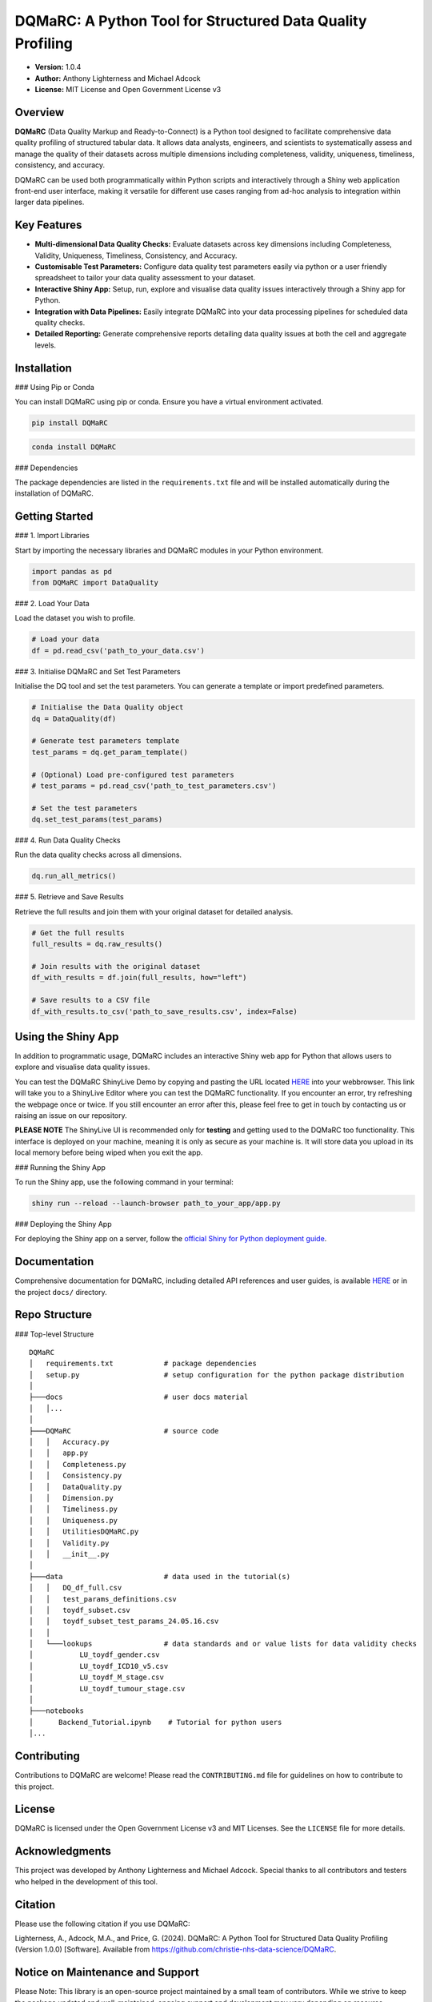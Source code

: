 DQMaRC: A Python Tool for Structured Data Quality Profiling
===========================================================

- **Version:** 1.0.4
- **Author:** Anthony Lighterness and Michael Adcock  
- **License:** MIT License and Open Government License v3


Overview
--------

**DQMaRC** (Data Quality Markup and Ready-to-Connect) is a Python tool designed to facilitate comprehensive data quality profiling of structured tabular data. It allows data analysts, engineers, and scientists to systematically assess and manage the quality of their datasets across multiple dimensions including completeness, validity, uniqueness, timeliness, consistency, and accuracy.

DQMaRC can be used both programmatically within Python scripts and interactively through a Shiny web application front-end user interface, making it versatile for different use cases ranging from ad-hoc analysis to integration within larger data pipelines.

Key Features
------------

- **Multi-dimensional Data Quality Checks:** Evaluate datasets across key dimensions including Completeness, Validity, Uniqueness, Timeliness, Consistency, and Accuracy.
- **Customisable Test Parameters:** Configure data quality test parameters easily via python or a user friendly spreadsheet to tailor your data quality assessment to your dataset.
- **Interactive Shiny App:** Setup, run, explore and visualise data quality issues interactively through a Shiny app for Python.
- **Integration with Data Pipelines:** Easily integrate DQMaRC into your data processing pipelines for scheduled data quality checks.
- **Detailed Reporting:** Generate comprehensive reports detailing data quality issues at both the cell and aggregate levels.

Installation
------------

### Using Pip or Conda

You can install DQMaRC using pip or conda. Ensure you have a virtual environment activated.

.. code-block:: bash

    pip install DQMaRC

.. code-block:: bash

    conda install DQMaRC

### Dependencies

The package dependencies are listed in the ``requirements.txt`` file and will be installed automatically during the installation of DQMaRC.

Getting Started
---------------

### 1. Import Libraries

Start by importing the necessary libraries and DQMaRC modules in your Python environment.

.. code-block:: python

    import pandas as pd
    from DQMaRC import DataQuality

### 2. Load Your Data

Load the dataset you wish to profile.

.. code-block:: python

    # Load your data
    df = pd.read_csv('path_to_your_data.csv')

### 3. Initialise DQMaRC and Set Test Parameters

Initialise the DQ tool and set the test parameters. You can generate a template or import predefined parameters.

.. code-block:: python

    # Initialise the Data Quality object
    dq = DataQuality(df)

    # Generate test parameters template
    test_params = dq.get_param_template()

    # (Optional) Load pre-configured test parameters
    # test_params = pd.read_csv('path_to_test_parameters.csv')

    # Set the test parameters
    dq.set_test_params(test_params)

### 4. Run Data Quality Checks

Run the data quality checks across all dimensions.

.. code-block:: python

    dq.run_all_metrics()

### 5. Retrieve and Save Results

Retrieve the full results and join them with your original dataset for detailed analysis.

.. code-block:: python

    # Get the full results
    full_results = dq.raw_results()

    # Join results with the original dataset
    df_with_results = df.join(full_results, how="left")

    # Save results to a CSV file
    df_with_results.to_csv('path_to_save_results.csv', index=False)

Using the Shiny App
-------------------

In addition to programmatic usage, DQMaRC includes an interactive Shiny web app for Python that allows users to explore and visualise data quality issues.

You can test the DQMaRC ShinyLive Demo by copying and pasting the URL located `HERE <https://github.com/christie-nhs-data-science/DQMaRC/blob/main/DQMaRC_ShinyLiveEditor_link>`_ into your webbrowser. This link will take you to a ShinyLive Editor where you can test the DQMaRC functionality. If you encounter an error, try refreshing the webpage once or twice. If you still encounter an error after this, please feel free to get in touch by contacting us or raising an issue on our repository.

**PLEASE NOTE**
The ShinyLive UI is recommended only for **testing** and getting used to the DQMaRC too functionality. This interface is deployed on your machine, meaning it is only as secure as your machine is. It will store data you upload in its local memory before being wiped when you exit the app.

### Running the Shiny App

To run the Shiny app, use the following command in your terminal:

.. code-block:: bash

    shiny run --reload --launch-browser path_to_your_app/app.py

### Deploying the Shiny App

For deploying the Shiny app on a server, follow the `official Shiny for Python deployment guide <https://shiny.posit.co/py/docs/install-create-run.html>`_.

Documentation
-------------

Comprehensive documentation for DQMaRC, including detailed API references and user guides, is available `HERE <https://christie-nhs-data-science.github.io/DQMaRC/>`_ or in the project ``docs/`` directory.

Repo Structure
--------------

### Top-level Structure

::

    DQMaRC    
    │   requirements.txt            # package dependencies
    │   setup.py                    # setup configuration for the python package distribution
    │       
    ├───docs                        # user docs material
    │   │...   
    │           
    ├───DQMaRC                      # source code
    │   │   Accuracy.py
    │   │   app.py
    │   │   Completeness.py
    │   │   Consistency.py
    │   │   DataQuality.py
    │   │   Dimension.py
    │   │   Timeliness.py
    │   │   Uniqueness.py
    │   │   UtilitiesDQMaRC.py
    │   │   Validity.py
    │   │   __init__.py
    │   
    ├───data                        # data used in the tutorial(s)
    │   │   DQ_df_full.csv
    │   │   test_params_definitions.csv
    │   │   toydf_subset.csv
    │   │   toydf_subset_test_params_24.05.16.csv
    │   │   
    │   └───lookups                 # data standards and or value lists for data validity checks
    │           LU_toydf_gender.csv
    │           LU_toydf_ICD10_v5.csv
    │           LU_toydf_M_stage.csv
    │           LU_toydf_tumour_stage.csv
    │           
    ├───notebooks    
    │      Backend_Tutorial.ipynb    # Tutorial for python users
    │...

Contributing
------------

Contributions to DQMaRC are welcome! Please read the ``CONTRIBUTING.md`` file for guidelines on how to contribute to this project.

License
-------

DQMaRC is licensed under the Open Government License v3 and MIT Licenses. See the ``LICENSE`` file for more details.

Acknowledgments
---------------

This project was developed by Anthony Lighterness and Michael Adcock. Special thanks to all contributors and testers who helped in the development of this tool.

Citation
--------

Please use the following citation if you use DQMaRC:

Lighterness, A., Adcock, M.A., and Price, G. (2024). DQMaRC: A Python Tool for Structured Data Quality Profiling (Version 1.0.0) [Software]. Available from https://github.com/christie-nhs-data-science/DQMaRC.


Notice on Maintenance and Support
---------------------------------

Please Note: This library is an open-source project maintained by a small team of contributors. While we strive to keep the package updated and well-maintained, ongoing support and development may vary depending on resource availability.

We strongly encourage users to engage with the project by reporting any issues, errors, or suggestions for improvements. Your feedback is invaluable in helping us identify and prioritise areas for improvement. Please feel free to submit questions, bug reports, or feature requests via our GitHub issues page or by reaching out.

Thank you for your understanding and for contributing to the growth and improvement of this project!

---

*For more information, please visit the `project repository <https://github.com/christie-nhs-data-science/DQMaRC>`_*
